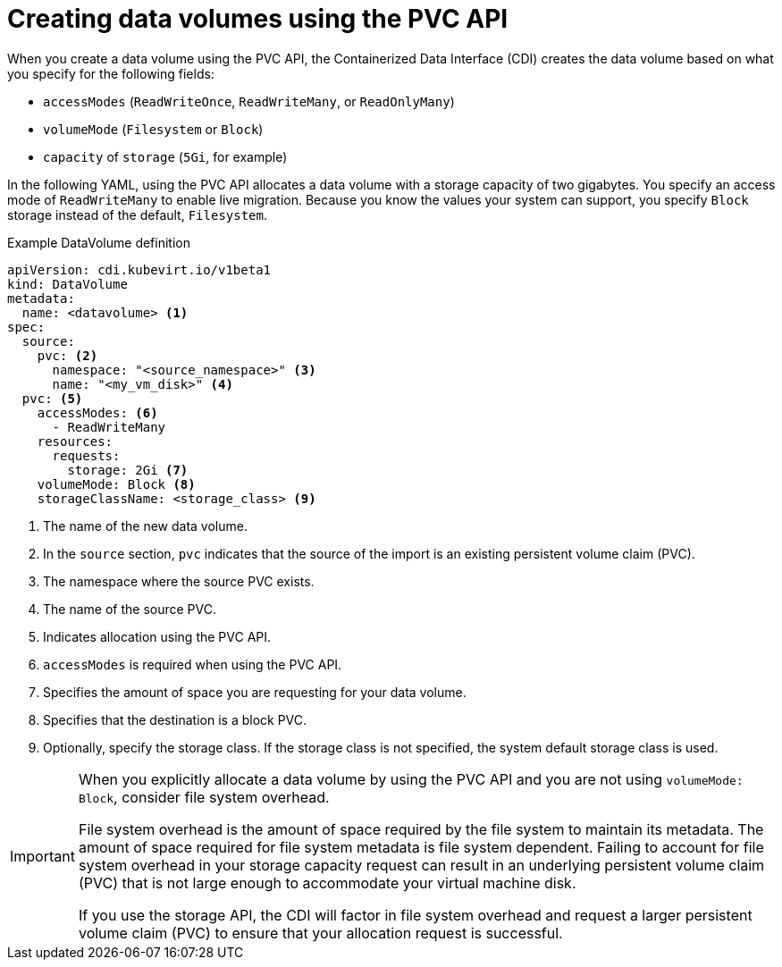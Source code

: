 // Module included in the following assemblies:
//
// * virt/virtual_machines/virtual_disks/virt-creating-data-volumes.adoc

[id="virt-creating-data-volumes-using-pvc-api_{context}"]

= Creating data volumes using the PVC API

[role="_abstract"]
When you create a data volume using the PVC API, the Containerized Data Interface (CDI) creates the data volume based on what you specify for the following fields:

* `accessModes` (`ReadWriteOnce`, `ReadWriteMany`, or `ReadOnlyMany`)
* `volumeMode` (`Filesystem` or `Block`)
* `capacity` of `storage` (`5Gi`, for example)

In the following YAML, using the PVC API allocates a data volume with a storage capacity of two gigabytes. You specify an access mode of `ReadWriteMany` to enable live migration. Because you know the values your system can support, you specify `Block` storage instead of the default, `Filesystem`.

.Example DataVolume definition
[source,yaml]
----
apiVersion: cdi.kubevirt.io/v1beta1
kind: DataVolume
metadata:
  name: <datavolume> <1>
spec:
  source:
    pvc: <2>
      namespace: "<source_namespace>" <3>
      name: "<my_vm_disk>" <4>
  pvc: <5>
    accessModes: <6>
      - ReadWriteMany
    resources:
      requests:
        storage: 2Gi <7>
    volumeMode: Block <8>
    storageClassName: <storage_class> <9>
----
<1> The name of the new data volume.
<2> In the `source` section, `pvc` indicates that the source of the import is an existing persistent volume claim (PVC).
<3> The namespace where the source PVC exists.
<4> The name of the source PVC.
<5> Indicates allocation using the PVC API.
<6> `accessModes` is required when using the PVC API.
<7> Specifies the amount of space you are requesting for your data volume.
<8> Specifies that the destination is a block PVC.
<9> Optionally, specify the storage class. If the storage class is not specified, the system default storage class is used.

[IMPORTANT]
====
When you explicitly allocate a data volume by using the PVC API and you are not using `volumeMode: Block`, consider file system overhead.

File system overhead is the amount of space required by the file system to maintain its metadata. The amount of space required for file system metadata is file system dependent. Failing to account for file system overhead in your storage capacity request can result in an underlying persistent volume claim (PVC) that is not large enough to accommodate your virtual machine disk.

If you use the storage API, the CDI will factor in file system overhead and  request a larger persistent volume claim (PVC) to ensure that your allocation request is successful.
====
